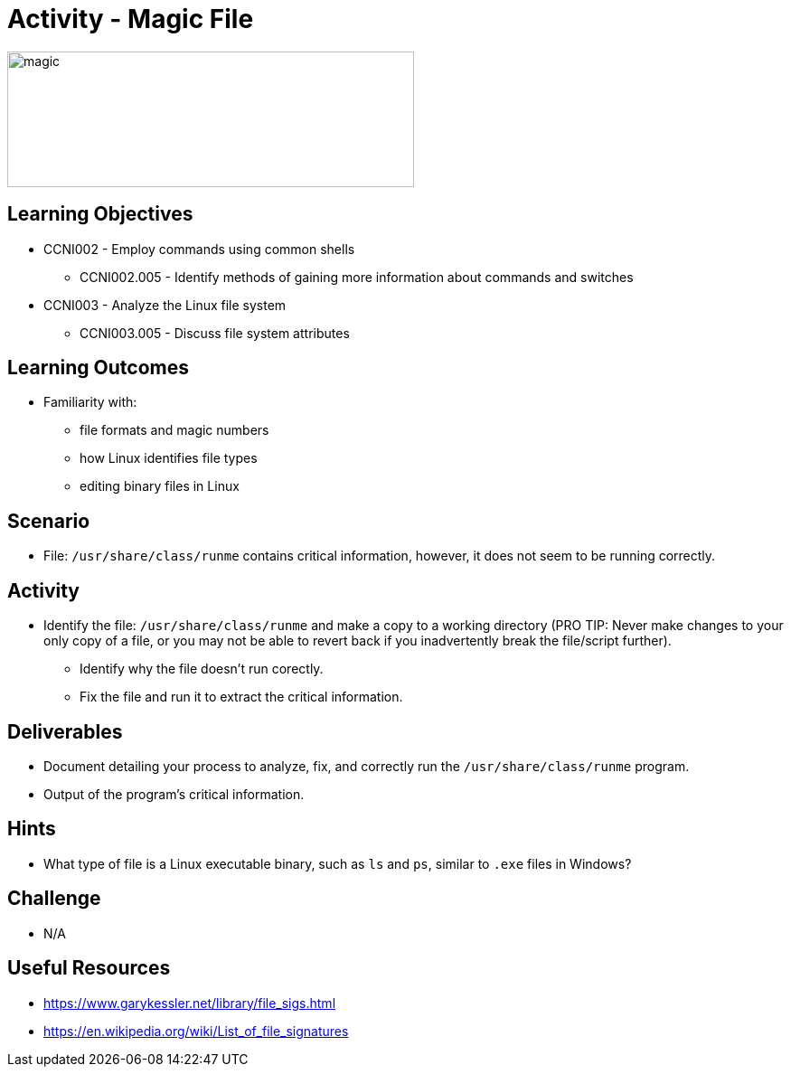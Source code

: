 :doctype: book
:stylesheet: ../../cctc.css

= Activity - Magic File

image::../Resources/magic_file.png[magic,height="150",width="450",float="left"]

== Learning Objectives

* CCNI002 -   Employ commands using common shells
** CCNI002.005 -  Identify methods of gaining more information about commands and switches
* CCNI003 -   Analyze the Linux file system
** CCNI003.005 -   Discuss file system attributes

== Learning Outcomes

* Familiarity with: 
** file formats and magic numbers
** how Linux identifies file types
** editing binary files in Linux

== Scenario

* File:  `/usr/share/class/runme` contains critical information, however, it does not seem to be running correctly. 

== Activity

* Identify the file:  `/usr/share/class/runme` and make a copy to a working directory (PRO TIP: Never make changes to your only copy of a file, or you may not be able to revert back if you inadvertently break the file/script further).
** Identify why the file doesn't run corectly.
** Fix the file and run it to extract the critical information.

== Deliverables

* Document detailing your process to analyze, fix, and correctly run the `/usr/share/class/runme` program.
* Output of the program's critical information.

== Hints

* What type of file is a Linux executable binary, such as `ls` and `ps`, similar to `.exe` files in Windows?

== Challenge

* N/A

== Useful Resources

* https://www.garykessler.net/library/file_sigs.html
* https://en.wikipedia.org/wiki/List_of_file_signatures
